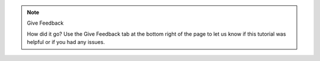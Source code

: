 .. note:: Give Feedback
   
   How did it go? Use the Give Feedback tab at the bottom right of the page to let us know 
   if this tutorial was helpful or if you had any issues. 
